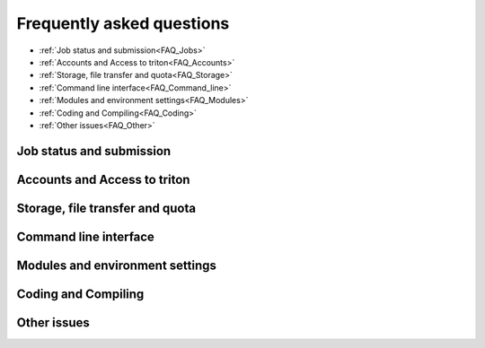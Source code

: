 ==========================
Frequently asked questions
==========================


- :ref:`Job status and submission<FAQ_Jobs>`
- :ref:`Accounts and Access to triton<FAQ_Accounts>`
- :ref:`Storage, file transfer and quota<FAQ_Storage>`
- :ref:`Command line interface<FAQ_Command_line>`
- :ref:`Modules and environment settings<FAQ_Modules>`
- :ref:`Coding and Compiling<FAQ_Coding>`
- :ref:`Other issues<FAQ_Other>`


.. _FAQ_Jobs:

Job status and submission
^^^^^^^^^^^^^^^^^^^^^^^^^

.. collapse:: Why are my jobs waiting in the queue with reason AssocGrpMemRunMinutes/AssocGrpCPURunMinutes or such?


    Accounts are limited in how much the can run at a time, in order to
    prevent a single or a few users from hogging the entire cluster with
    long-running jobs if it happens to be idle (e.g. after a service break).
    The limit is such that it limits the maximum remaining runtime of all
    the jobs of a user. So the way to run more jobs concurrently is to run
    shorter and/or smaller (less CPU's, less memory) jobs. For an in-depth
    explanation see
    http://tech.ryancox.net/2014/04/scheduler-limit-remaining-cputime-per.html
    and for a graphical simulator you can play around with:
    https://rc.byu.edu/simulation/grpcpurunmins.php . You can see the
    exact limits of your account with

    ::

       sacctmgr -s show user $USER format=user,account,grptresrunmins%70


.. collapse:: Why are my jobs in state "launch failed requeued held"?


  Slurm is configured such that if a job fails due to some outside reason
  (e.g. the node where it's running fails rather than the job itself
  crashing due to a bug in the job) the job is requeued in a held state.
  If you're sure that everything is ok again you can release the job for
  scheduling with "scontrol release JOBID". If you don't want this
  behavior (i.e. you'd prefer that such failed jobs would just disappear)
  then you can prevent the requeuing with

  ::

      #SBATCH --no-requeue

.. collapse::  How can I find out the remaining runtime of my job/allocation?

  You can find out the remaining time of any job that is running with

  ::

      squeue -h -j  -o %L

  Inside a job script or *sinteractive* session you can use the
  environment variable SLURM\_JOB\_ID to refer to the current job ID.


.. collapse::  There seems to be running a lot of jobs in the short queue that has gone for longer than 4 hours. Should that be possible?

  SLURM kills jobs based on the partition's TimeLimit + OverTimeLimit
  parameter. The later in our case is 60 minutes. If for instance queue
  time limit is 4 hours, SLURM will allow to run on it 4 hours, plus 1
  hour, thus no longer than 5 hours. Though OverTimeLimit may vary, don't
  rely on it. Partition's (aka queue's) TimeLimit is the one that end user
  should take into account when submit his/her job. Time limits per
  partiton one can check with ``slurm p`` command.

  For setting up exact time frame after which you want your job to be
  killed anyway, set ``--time`` parameter when submitting the job. When
  the time limit is reached, each task in each job step is sent SIGTERM
  followed by SIGKILL. If you run a parallel job, set ``--time`` with
  ``srun`` as well. See '``man srun'`` and '``man sbatch``' for details.

  ::

      #SBATCH --time=1:00:00
      ...
       
      srun --time=1:00:00 ...


.. collapse:: ``srun: error: Unable to allocate resources: Requested node configuration is not available``

   You have requested some Slurm options which do not include any
   nodes (for example, asking for a GPU with ``--gres=gpu`` and a
   partition without GPUs).  Figure out what the problem is and adjust
   your Slurm options.


.. collapse:: ``srun: Required node not available (down, drained or reserved)``

   This error usually occurs when a requested node is down, drained or reserved which can happen if the cluster is undergoing some work - and might happen if there are very few default nodes that Slurm chooses from. If this error occurs then the shell will usually hang after the job has been submitted if the job is still waiting for allocation. To find which nodes are available for us to run jobs we can use ``sinfo`` and under the ``STATE`` column you will see for each partition the states of the nodes.

   To fix this we can either wait for the node to be available or choose a different partition with the ``--partition=`` command, using one of the partitions from ``sinfo`` which has free and available (``idle``) nodes.



.. _FAQ_Accounts:

Accounts and Access to triton
^^^^^^^^^^^^^^^^^^^^^^^^^^^^^

.. collapse::  Invalid account ... error message

  While submitting a job you receive an error message like

  ::

      sbatch: error: Batch job submission failed: Invalid account or account/partition combination specified

  Most probably your account is missing from SLURM database, to check it
  out run

  ::

      $ sacctmgr show user $USER
            User   Def Acct     Admin 
      ---------- ---------- --------- 
        YOUR_LOGIN     YOUR_DEPART      None

  That should return your login and associated department/school. If
  empty, please contact your `local support team <../help>`
  member and ask to add your account to SLURM db.

.. collapse::  How can I access my Triton files from outside?

  **Remote mounting**
    
  The scratch filesystem can be mounted from inside the Aalto networks
  by using ``smb://data.triton.aalto.fi/scratch/``.  For example, from
  Nautilus (the file manager) on Ubuntu, use "File" -> "Connect to
  server".  Outside Aalto networks, use the Aalto VPN.  If it is not an
  Aalto computer, you may need to us ``AALTO\username`` as the username,
  and your Aalto password.

  Or you can use ``sshfs`` – filesystem client based on SSH. Most Linux workstations
  have it installed by default, if not, install it or ask your local IT
  support to do it for you. For setting up your SSHFS mount from your
  local workstation: create a local directory and mount remote directory
  with sshfs

  ::

      $ mkdir /LOCALDIR/triton
      $ sshfs user1@triton.aalto.fi:/triton/PATH/TO/DIR /LOCALDIR/triton

  Replace ``user1`` with your real username and ``/LOCALDIR`` with
  a real directory on your local drive. After successful mount, use you
  /LOCALDIR ``/triton``  directory as it would be local. To unmount it,
  run ``fusermount -u /LOCALDIR/triton``.

  PHYS users example, assuming that Triton and PHYS accounts are the same:

  ::

      $ mkdir /localwrk/$USER/triton
      $ sshfs triton.aalto.fi:/triton/tfy/work/$USER  /localwrk/$USER/triton
      $ cd /localwrk/$USER/triton
      ... (do what you need, and then unmount when there is no need any more)
      $ fusermount -u /localwrk/$USER/triton

  **Easy access with Nautilus**

  The SSHFS method described above works from any console. Though in case
  of Linux desktops, when one has a GUI like Gnome or Unity (read all
  Ubuntu users) one may use Nautilus – default file manager -- to mount
  remote SSH directory. Click \ ``File -> Connect to Server``\  choose
  \ ``SSH``\ , input triton.aalto.fi as a server and directory
  \ ``/triton/PATH/TO/DIR``\  you'd like to mount, type your name. Leave
  password field empty if you use SSH key. As soon as Nautilus will
  establish connection it will appear on the left-hand side below Network
  header. Now you may access it as it would be your local directory. To
  keep it as a bookmark click on the mount point and press ``Ctrl+D``, it
  will appear below Bookmark header on the same menu.

  **Copying files**

  If your workstatios has no NFS mounts from Triton (CS and NBE have,
  consult with your local admins for exact paths), you may always use
  SSH.  Either copy your files from triton to a local directory on your
  workstation, like::

      $ sftp user1@triton.aalto.fi:/triton/path/to/dir/* .

  .. _faq-connecttoserveronnode:

.. collapse::  I need to connect to some server on a node

  Let's say you have some server (e.g. debugging server, notebook server,
  ...) running on a node. As usual, you can do this with ssh using port
  forwarding. It is the same principle as in several of the above
  questions.

  For example, you want to connect from your own computer to port ``AAAA``
  on node ``nnnNNN``. You run this command:

  ::

      ssh -L BBBB:nnnNNN:AAAA username@triton.aalto.fi

  Then, when you connect to port ``BBBB`` on your own computer
  (``localhost``, it gets forwarded straight to port ``AAAA`` on node
  ``nnnNNN``. Thus only one ssh connection gets us to any node. It is
  possible for ``BBBB`` to be the same as ``AAAA``. By the way, this works
  with any type of connection. The node has to be listening on any
  interface, not just the local interface. To connect to
  ``localhost:AAAA`` on a node, you need to repeat the above steps twice
  to forward from workstation->login and login->node, with the second
  ``nnnNNN`` being ``localhost``.

.. collapse::  Graphical programs don't work (X11, -X)

  In order for graphical programs on Linux to work, a file
  ``~/.Xauthority`` has to be written.  If your home directory quota
  (check with ``quota``) is exceeded, then this can't be written and
  graphical programs can't open.  If your quota is exceeded, clean up
  some files, close connections, and log in again.  You can find where
  most of your space goes with ``du -h $HOME | sort -hr | less``.

  This is often the case if you get ``X11 connection rejected because of
  wrong authentication``.    




.. _FAQ_Storage:

Storage, file transfer and quota
^^^^^^^^^^^^^^^^^^^^^^^^^^^^^^^^

.. collapse::  ``Disk quota exceeded`` error but I have plenty of space

  Main article: `Triton Quotas <quotas>`

  Everyone should have a group quota, but no user quota. All files need to
  be in a proper group (either a shared group with quota, or your "user
  private group"). First of all, use the 'quota' command to make sure that
  neither disk space nor number of files are exceeded. Also, make sure
  that you use $WRKDIR for data and not $HOME. If you actually need more
  quota, ask us.

  *Solution:* add to your main directory and all your subdirectories to
  the right group, and make sure all directories have the group s-bit set,
  (SETGID bit, see ``man chmod``). This means "any files created within
  this directory get the directory's group". Since your default group is
  "domain users" which has no quota, if the s-bit is not set, you get an
  immediate quota exceeded by default.

  ::

      # Fix everything
      #  (only for $WRKDIR or group directories, still in testing):
      /share/apps/bin/quotafix -sg --fix /path/to/dir/

      # Manual fixing:
      # Fix sticky bit:
      lfs find $WRKDIR -type d --print0 | xargs -0 chmod g+s
      # Fix group:
      lfs find /path/to/dir  ! --group $GROUP -print0 | xargs -0 chgrp $GROUP

  *Why this happens:* $WRKDIR directory is owned by the user and user's
  group that has the same name and GID as UID. Quota is set per group, not
  per user. That is how it was implemented since 2011 when we got Lustre
  in use. Since spring 2015 Triton is using Aalto AD for the
  authentication which sets everyone a default group ID to 'domain users'.
  If you copy anything to $WRKDIR/subdirectory that has no +s bit you copy
  as a 'domain users' member and file system refuses to do so due to no
  quota available. If g+s bit is set, all your directories/files
  copied/created will get the directory's group ownership instead of that
  default group 'domain users'. There can be very confusing interactions
  between this and user/shared directories.

.. collapse::  While copying to $WRKDIR with rsync or cp I'm getting 'Disk quota exceeded' error, though my quota is fine.

  It is related to the above mentioned issue, something like rsync -a ...
  or cp -p ... are trying to save original group ownership attribute,
  which will not work. Try this instead:

  ::

      ## mainly one should avoid -g (as well as -a) that preserves group attributes
      $ rsync -urlptDxv --chmod=Dg+s somefile triton.aalto.fi:/path/to/work/directory

      ## avoid '-p' with cp, or if you want to keep timestapms, mode etc, then use '--preserve='
      $ cp -r --preserve=mode,timestamps  somefile /path/to/mounted/triton/work/directory

.. collapse::  My $WRKDIR is not visible on my department computer

  Most likely your Kerberos ticket has expired. If you log in with a
  password or use 'kinit', you can get an another ticket. See page on
  :doc:`data storage <../tut/storage>` and :doc:`remote data <../tut/remotedata>` for more information.

.. collapse::  How can I copy Triton files from outside of Aalto?

  It is an extension of the previous question. In case you are outside
  of Aalto and has neither direct access to Triton nor access to NFS
  mounted directories on your directory servers. Say you want to copy
  your Triton files to your home workstation. It could be done by
  setting up an SSH tunnel to your department SSH server. A few steps to
  be done: set tunnel to your local department server, then from your
  department server to Triton, and then run any rsync/sftp/ssh command
  you want from your client using that tunnel. The tunnel should be up
  during whole session.

  ::

      client: ssh -L9509:localhost:9509 department.ssh.server
      department server: ssh -L9509:localhost:22 triton.aalto.fi
      client: sftp -P 9509 localhost:/triton/own/dir/* /local/dir

  Note that port 9509 is taken for example only. One can use any other
  available port. Alaternatively, if you have a Linux or Mac OS X machine,
  you can setup a "proxy command", so you don't have to do the steps above
  manually everytime. On your home machine/laptop, in the file
  ~/.ssh/config put the lines

  ::

      Host triton
          ProxyCommand /usr/bin/ssh DEPARTMENTUSERNAME@department.ssh.server "/usr/bin/nc -w 10 triton.aalto.fi 22"
          User TRITONUSERNAME

  This creates a host alias "triton" that is proxied via the department
  server. So you can copy a file from your home machine/laptop to triton
  with a command like:

  ::

      rsync filename triton:remote_filename


.. collapse::  I can't save anything to my ``$HOME`` directory, get some fsync error.

  Most probably your quota has exceeded, check it out with ``quota``
  command.

  ``quota`` is a wrapper at ``/usr/local/bin/quota`` on front end which
  merges output from classic quota utility that supports NFS and Lustre's
  ``lfs quota``. NFS ``$HOME`` directory is limited to 10GB for everyone
  and intended for initialization files mainly. Grace period is set to 7
  days and "hard" quota is set to 11GB, which means you may exceed your
  10GB quota by 1GB and have 7 days to go below 10GB again. However none
  can exceed 11GB limit.

  Note: Lustre mounted under ``/triton`` is the right place for your
  simulation files. It is fast and has large quotas.


.. collapse::  Can you recovery some files from my ``$HOME`` or ``$WRKDIR`` directory?

  Short answer: yes for $HOME directory and no for $WRKDIR.

  | $HOME is slow NFS with small quota mounted through Ethernet. Intended
    mainly for user initialization files and for some plain configs. We
    make regular backups from ``$HOME``.
  | ``$WRKDIR`` (aka ``/triton``) is fast Lustre, has large quota, mounted
    through InfiniBand. Though no backups made from ``/triton``, the DDN
    storage system as such is secure and safe place for your data, though
    you can always loose your data deleting them by mistake. Every user
    must take care about his work files himself. We provide as much
    diskspace to every user, as one needs and the amount of data is
    growing rapidly. That is the reason why the user should manage his
    important data himself. Consider backups of your valuable data on
    DVDs/ USB drives or other resources outside of Triton.




.. _FAQ_Command_line:
    
Command line interface
^^^^^^^^^^^^^^^^^^^^^^ 

.. collapse::  Can I change zsh to bash?

  Yes. Change shell to your Aalto account and re-login to Triton to get
  your newly changed shell to work. For Aalto account changes one can
  login to kosh.aalto.fi, run ``kinit`` first and then run ``chsh``, then
  type /bin/bash. To find out what is your current shell, run
  ``echo $SHELL``

  For the record: your default shell is not set by Triton environment but
  by your Aalto account.


.. collapse::  Why all of the files on triton cluster are in one color? How can I make them colorful? Like green for execution files, blue for folds

  That is made intentionally due to high load on Lustre filesystem. Being
  a high performance filesystem Lustre still has its own bottlenecks, and
  one of the common Lustre troublemakers are ``ls -lr`` or ``ls --color``
  which generate lots of requests to Lustre meta servers which regular
  usage by all users may get whole system in stuck. Please follow the
  recommendations given at the last section at :doc:`Data storage on the Lustre
  file system <lustre>`

.. collapse::  When ssh:ing, I get some LC_ALL error all the time

  This happens because your computer is sending the "locale"
  information (language, number format, etc) to the other computer
  (Triton), but Triton doesn't know the one on your computer.  You can
  unset/adjust all the ``LC_*`` and/or ``LOCALE`` environment
  variables, or in your ``.ssh/config``, try setting the following in
  your Triton section (see :doc:`/scicomp/ssh` for info on how this
  works, you need more than you see here)::

     Host triton
         SendEnv LC_ALL=C

  ``env | grep LC_`` and ``env | grep LANG`` might give you hints
  about exactly what environment variables are being sent from your
  computer (and thus you should override in the ssh config file).


.. _FAQ_Modules:

Modules and environment settings
^^^^^^^^^^^^^^^^^^^^^^^^^^^^^^^^

.. collapse::  Job fails due to missed module environment variables.

  You have included 'module load module/name' but job still fails due to
  missing shared libraries or that it can not find some binary etc. That
  is a known ZSH related issue. In your sbatch script please use ``-l``
  option (aka ``--login``) which forces bash to read all the
  initialization files at /etc/profile.

  ::

      #!/bin/bash -l
      ...

  Alternatively, one can change shell from ZSH to BASH to avoid this
  hacks, see the post above.


.. collapse::  Can I use a more up-to-date version of git on triton?

  Indeed the default git with Triton OS system (CentOS) is quite old (v 1.8.x).
  To get a more modern git you can run ``module load git`` (version 2.28.0 when this is being written).




.. _FAQ_Coding:

Coding and Compiling
^^^^^^^^^^^^^^^^^^^^

.. collapse::  libcuda.so.1: cannot open shared object file: No such file or directory

  You are trying to run a GPU program (using CUDA) on a node without a
  GPU (and thus, no ``libcuda.so.1``.  Remember to :doc:`specify that
  you need GPUs <../tut/gpu>`


.. collapse::  What is a good scaling factor for parallel applications? What is the recommended number of processors for parallel jobs?

  | The good scaling factor is 1.5 or higher. It means that your program
    is running 1.5 times faster when you double the number of nodes.
  | There is no way to know in advance the exact "universal" optimal
    number of CPUs. It dependes on many factors, like the application
    itself, type of MPI libraries, the initial input, I/O volume and the
    current network state. Certainly, you must not expect that, as many
    CPUs your application has got, that faster it will run. In general the
    scaling on Triton is good since we have Infiniband for nodes
    interconnect and DDN / Lustre for I/O.

  Few recommendations about CPU number:

  -  benchmark your applications on different number of CPU cores 1, 2,
     12, 24, 36, and larger. Check out with the developers, your
     application may have ready scalability benchmarks and recommendations
     for compiler, MPI libraries choice.
  -  benchmark on shared memory i.e. up to 12 CPU cores within one node
     and then on different nodes (distributed memory): involving
     interconnect make have huge difference
  -  if you are not sure about program scalability and you have no time
     for testing, don't run on more than 12 CPU cores within one node
  -  be considerate! it is not you against others! do not try to fill up
     the cluster just for being cool



.. collapse::  The cluster has a few compiler sets. Which one am I suppose to use? What are the limits for commercial compilers?

  Currently there are two different sets of compilers: (i) GNU compilers,
  native for Linux, installed by default, (ii) Intel compilers plus MKL, a
  commercial suite, often the fastest compiler on Xeons.

  FGI provides all FGI sites with 7 Intel licenses, thus only 7 users can
  compile/link with Intel at once.

.. collapse::  Code is compiled with shared libraries and it stops with an error message: ``error while loading shared libraries: libsome.so: cannot open shared object file: No such file or directory``

  That means your program can't find libraries which has been used at
  linking/compiling time. You may always check shared library
  dependencies:

  ::

      $ ldd YOUR_PROGRAM # print the list of libraries required by program

  | If some of libraries is marked as not found, then you should first (i)
    find the exact path to that lib (suppose it is installed), then second
    (ii) explicitly add it to your environment variable
    $LD\_LIBRARY\_PATH.
  | For instance, if your code has been previously compiled with the
    ``libmpi.so.0`` but on SL6.2 it reports an error like
    ``error while loading shared libraries: libmpi.so.0`` try to locate
    the library:

  ::

      $ locate libmpi.so.0
      /usr/lib64/compat-openmpi/lib/libmpi.so.0
      /usr/lib64/compat-openmpi/lib/libmpi.so.0.0.2

  and the add it to your ``$LD_LIBRARY_PATH``

  ::

      export LD_LIBRARY_PATH=/usr/lib64/compat-openmpi/lib:$LD_LIBARY_PATH # export the lib in BASH environment

  or, as in case of ``libmpi.so.0`` we have ready
  module config, just run

  ::

      module load compat-openmpi-x86_64

  In case your code is missing some specific libs, not installed on Triton
  (say you got a binary compiled from somewhere else), you have a few
  choices: (i) get statically linked program or (ii) find/download missing
  libs (for instance from developers' site). For the second, copy libs to
  your $WRKDIR and add paths to ``$LD_LIBRARY_PATH``, in the same maner as
  described above.

  See also:

  ::

      ldconfig -p # print the list of system-wide available shared libraries

.. collapse::  While compiling should I use static or shared version of some library?

  One can use both, though for shared libs all your linked libs must be
  either in your ``$WRKDIR`` in ``/shared/apps`` or must be installed by
  default on all the compute nodes like vast majority of GCC and other
  default Linux libs.

.. collapse::  I've got a binary file, may I find out somehow whether it is 32-bit or 64-bit compiled?

  Use ``file`` utility:

  ::

      # file /usr/bin/gcc
      /usr/bin/gcc: ELF 64-bit LSB executable, AMD x86-64, version 1 (SYSV),
      for GNU/Linux 2.4.0, dynamically linked (uses shared libs), not stripped

  it displays the type of an executable or object file.


  .. _FAQ_Other:

Other issues
^^^^^^^^^^^^ 

.. collapse::  How can I print my text file to a local department printer?

  We don't have local department printers configured anywhere on Triton.
  But one can use SSH magic to send a file or command output to a remote
  printer. Run from your local workstation, insert the target printer
  name:

  ::

      ... printing text file
      $ ssh user@triton.aalto.fi "cat file.txt" | enscript -P printer_name
      ... printing a PostScript file
      $ ssh user@triton.aalto.fi "cat file.ps" | lp -d printer_name -
      ... printing a man page
      $ ssh user@triton.aalto.fi "man -t sbatch" | lp -d printer_name -


.. collapse::  How do I subscribe to triton-users maillist?

  Having a user account on Triton also means being on the
  triton-users at aalto.fi mailist. That is where support team sends
  all the Triton related announcements. All the Triton users MUST be
  subscibed to the list. It is automatically kept up to date these days,
  but just in case you are not yet there, please send
  an email to your local team member and ask to add your email.

  How to unsubscribe? You will be removed from the maillist as soon as
  your Triton account is deleted from the system. Otherwise no way,
  since we can't notify about urgent things that affect data integrity
  or other issues.


.. collapse::  What node names like cn[01-224] mean?

  All the hardware delivered by the vendor has been labeled with some
  short name. In particular every single compute node has a label like
  Cn01 or GPU001 etc. we used this notation to name compute nodes, that is
  cn01 is just a hostname for Cn01, gpu001 is a hostname for GPU001 etc.
  Shorthands like cn[01-224] mean all the hostnames in the range cn01,
  cn02, cn03 .. cn224. Same for gpu[001-008], tb[003-008], fn[01-02].
  Similar notations can be used with SLURM commands like:

  ::

      $ scontrol show node cn[01-12]


.. collapse:: Can't run graphical applications on nodes and "Warning: untrusted X11 forwarding setup failed: xauth key data not generated"

   Check your ``.bashrc`` and other startup files.  Some modules bring
   in so many dependencies that it can interfere with standard
   operating system functions: in this case, SSH setting up X11
   forwarding for graphical applications.
